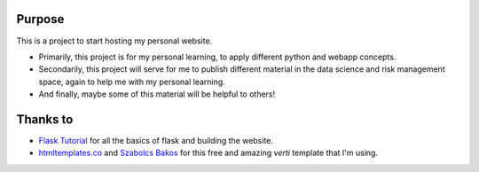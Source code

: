 ========
Purpose
========

This is a project to start hosting my personal website.

* Primarily, this project is for my personal learning, to apply different
  python and webapp concepts. 
* Secondarily, this project will serve for me to publish different material in
  the data science and risk management space, again to help me with my personal
  learning.
* And finally, maybe some of this material will be helpful to others!

=========
Thanks to
=========

* `Flask Tutorial <https://flask.palletsprojects.com/en/2.2.x/tutorial/>`_ for
  all the basics of flask and building the website.
* `htmltemplates.co <https://htmltemplates.co/free-website-templates/verti-free-responsive-html5-template>`_
  and `Szabolcs Bakos <https://www.newconcept.hu/>`_ for this free and amazing
  `verti` template that I'm using.